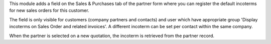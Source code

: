 This module adds a field on the Sales & Purchases tab of the partner form where
you can register the default incoterms for new sales orders for this customer.

The field is only visible for customers (company partners and contacts) and user
which have appropriate group 'Display incoterms on Sales Order and related
invoices'. A different incoterm can be set per contact within the same company.

When the partner is selected on a new quotation, the incoterm is retrieved from
the partner record.
